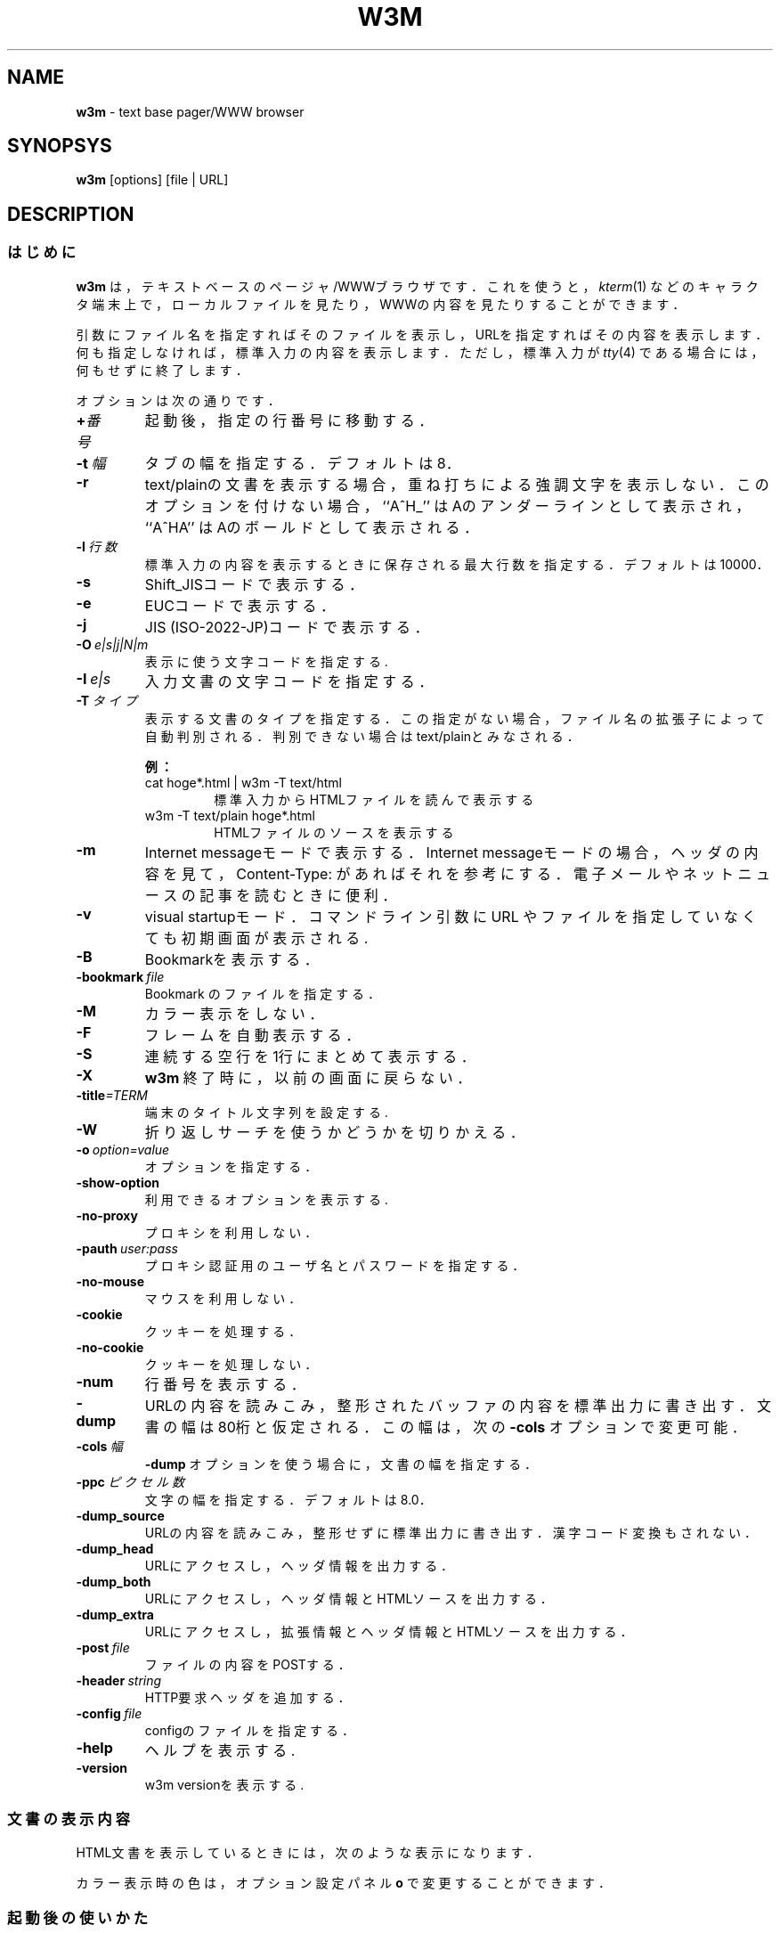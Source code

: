 .\"
.TH W3M 1 "Jun 6 2000" "UNIX"
.SH NAME
.B w3m
\- text base pager/WWW browser
.SH SYNOPSYS
.B w3m
[options] [file | URL]
.SH DESCRIPTION
.SS はじめに
.B w3m
は，テキストベースのページャ/WWWブラウザです．これを使うと，
.I kterm\fR(1)
などのキャラクタ端末上で，ローカルファイルを見たり，WWWの内容を見たりすること
ができます．
.PP
引数にファイル名を指定すればそのファイルを表示し，URLを指定すればその内容を表
示します．何も指定しなければ，標準入力の内容を表示します．ただし，標準入力が
.I tty\fR(4)
である場合には，何もせずに終了します．
.PP
オプションは次の通りです．
.TP
.BI + 番号
起動後，指定の行番号に移動する．
.TP
.BI \-t\  幅
タブの幅を指定する．デフォルトは 8．
.TP
.B \-r
text/plainの文書を表示する場合，重ね打ちによる強調文字を表示しない．
このオプションを付けない場合，
``A^H_''
はAのアンダーラインとして表示され，
``A^HA''
はAのボールドとして表示される．
.TP
.BI \-l\  行数
標準入力の内容を表示するときに保存される最大行数を指定する．
デフォルトは10000．
.TP
.B \-s
Shift_JISコードで表示する．
.TP
.B \-e
EUCコードで表示する．
.TP
.B \-j
JIS (ISO-2022-JP)コードで表示する．
.TP
.BI \-O\  e|s|j|N|m
表示に使う文字コードを指定する.
.TP
.BI \-I\  e|s
入力文書の文字コードを指定する．
.TP
.BI \-T\  タイプ
表示する文書のタイプを指定する．この指定がない場合，ファイル名の拡張子によって
自動判別される．判別できない場合はtext/plainとみなされる．
.PP
.RS
.B 例：
.TP
cat hoge*.html | w3m -T text/html
標準入力からHTMLファイルを読んで表示する
.TP
w3m -T text/plain hoge*.html
HTMLファイルのソースを表示する
.RE
.TP
.B \-m
Internet messageモードで表示する．Internet messageモードの場合，
ヘッダの内容を見て，Content-Type: があればそれを参考にする．電子メールや
ネットニュースの記事を読むときに便利．
.TP
.B \-v
visual startupモード．
コマンドライン引数に URL やファイルを指定していなくても
初期画面が表示される.
.TP
.B \-B
Bookmarkを表示する．
.TP
.BI \-bookmark\  file
Bookmark のファイルを指定する．
.TP
.B \-M
カラー表示をしない．
.TP
.B \-F
フレームを自動表示する．
.TP
.B \-S
連続する空行を1行にまとめて表示する．
.TP
.B \-X
.B w3m
終了時に，以前の画面に戻らない．
.TP
.BI \-title =TERM
端末のタイトル文字列を設定する.
.TP
.B \-W
折り返しサーチを使うかどうかを切りかえる．
.TP
.BI \-o\  option=value
オプションを指定する．
.TP
.B \-show-option
利用できるオプションを表示する.
.TP
.B \-no\-proxy
プロキシを利用しない．
.TP
.BI \-pauth\  user:pass
プロキシ認証用のユーザ名とパスワードを指定する．
.TP
.B \-no\-mouse
マウスを利用しない．
.TP
.B \-cookie
クッキーを処理する．
.TP
.B \-no\-cookie
クッキーを処理しない．
.TP
.B \-num
行番号を表示する．
.TP
.B \-dump
URLの内容を読みこみ，整形されたバッファの内容を標準出力に書き出す．
文書の幅は80桁と仮定される．この幅は，次の
.B \-cols
オプションで変更可能．
.TP
.BI \-cols\  幅
.B \-dump
オプションを使う場合に，文書の幅を指定する．
.TP
.BI \-ppc\  ピクセル数
文字の幅を指定する．デフォルトは 8.0．
.TP
.B \-dump_source
URLの内容を読みこみ，整形せずに標準出力に書き出す．漢字コード変換もされない．
.TP
.B \-dump_head
URLにアクセスし，ヘッダ情報を出力する．
.TP
.B \-dump_both
URLにアクセスし，ヘッダ情報とHTMLソースを出力する．
.TP
.B \-dump_extra
URLにアクセスし，拡張情報とヘッダ情報とHTMLソースを出力する．
.TP
.BI \-post\  file
ファイルの内容をPOSTする．
.TP
.BI \-header\  string
HTTP要求ヘッダを追加する．
.TP
.BI \-config\  file
configのファイルを指定する．
.TP
.B -help
ヘルプを表示する.
.TP
.B -version
w3m versionを表示する.
.SS 文書の表示内容
HTML文書を表示しているときには，次のような表示になります．
.in +8n
.TS
box tab(;);
l|c|c
l|c|c
l|c|c
l|c|c.
;カラー表示時;白黒表示時
_
リンク;青色;下線
インライン画像;緑色;反転表示
FORMの入力部分;赤色;反転表示
.TE
.PP
カラー表示時の色は，オプション設定パネル
.B o
で変更することができます．
.SS 起動後の使いかた
起動した後は，1文字のコマンドをキーボードから入力することで
.B w3m
を操作します．
.PP
コマンドには次のようなものがあります．以下の記述では，
.B C-x
はコントロールxを表します．また，
.B SPC
はスペースバー，
.B RET
はリターンキー，
.B ESC
はエスケープキーです．
.PP
ここで書いてあるのは，オリジナル版のキー操作です．
.\" \fIlynx\fr(1)
.\" 風のキー操作用にコンパイルしてあるものについては，
.\" \fIw3m_lynx(1)
.\" をごらんください．
.SS ページ/カーソル移動
.TP 1i
.B SPC, C-v
次のページを表示します．
.TP
.B b, "ESC v"
前のページを表示します．
.TP
.B l, C-f, 右矢印キー
カーソルを右に移動します．
.TP
.B h, C-b, 左矢印キー
カーソルを左に移動します．
.TP
.B j, C-n, 下矢印キー
カーソルを下に移動します．
.TP
.B k, C-p, 上矢印キー
カーソルを上に移動します．
.TP
.B J
画面を1行上にスクロールします．
.TP
.B K
画面を1行下にスクロールします．
.TP
.B ^
行頭に移動します．
.TP
.B $
行末に移動します．
.TP
.B w
次の単語に移動します．
.TP
.B W
前の単語に移動します．
.TP
.B >
画面全体を右にずらします．(表示内容を左にずらす)
.TP
.B <
画面全体を左にずらします．(表示内容を右にずらす)
.TP
.B ". "
画面全体を1文字右にずらします．(表示内容を左にずらす)
.TP
.B ", "
画面全体を1文字左にずらします．(表示内容を右にずらす)
.TP
.B g, M-<
文書のいちばん上の行に移動します．
.TP
.B G, M->
文書のいちばん下の行に移動します．
.TP
.B "ESC g"
画面下で行番号を入力し，そこで指定した行に移動します．
ここで
.$
を入力すると，最終行に移動します．
.TP
.B Z
カーソルのある位置を行の中央に移動します．
.TP
.B z
カーソルのある行を画面の中央に移動します．
.TP
.B TAB
次のリンクに移動します．
.TP
.B C-u, "ESC TAB"
前のリンクに移動します．
.TP
.B [
最初のリンクに移動します．
.TP
.B ]
最後のリンクに移動します．
.SS ハイパーリンク操作
.TP
.B RET
現在カーソルがあるリンクが指す先の文書を読みこみます．
.TP
.B a, "ESC RET"
現在カーソルがあるリンクが指す先の文書をファイルに保存します．
.TP
.B u
現在カーソルがあるリンクが指す先のURLを表示します．
.TP
.B i
リンクに関連付けられた画像へのURLの表示します．
.TP
.B I
現在カーソルがあるリンクに対応する画像を表示します．
.TP
.B "ESC I"
現在カーソルがあるリンクが指す画像をファイルに保存します．
.TP
.B ":"
URL風の文字列をリンクにします．この機能は，HTMLでない文書を
読んでいるときにも有効です．
.TP
.B "ESC :"
Message-ID風の文字列を，news: のリンクにします．この機能は，HTMLでない文書を
読んでいるときにも有効です．
.TP
.B c
現在の文書のURLを表示します．
.TP
.B =
現在の文書に関する情報を表示します．
.TP
.B C-g
ページ中での現在位置を表示します．
.TP
.B C-h
URL履歴を表示します．
.TP
.B F
<FRAMESET>を含む文書を表示しているときに，<FRAME>タグの指す複数の文書を1つの
文書に変換して表示します．
.TP
.B M
現在見ているページを，外部ブラウザを使って表示します．
.B 2M, 3M
で2番目と3番目のブラウザを使います．
.TP
.B "ESC M"
現在のリンク先を，外部ブラウザを使って表示します．
.B "2ESC M", "3ESC M"
で2番目と3番目のブラウザを使います．
.El
.SS ファイルとURL関係の操作
.TP
.B U
URLを指定して開きます．
.TP
.B V
ローカルファイルを指定して開きます．
.TP
.B @
コマンドを実行し，結果を全部読んでから表示します．
.TP
.B #
コマンドを実行し，結果を読みこみながら表示します．
.SS バッファ操作
.TP
.B B
現在見ているバッファを削除し，一つ前のバッファを表示します．
.TP
.B v
HTMLのソースを表示します．
.TP
.B s
バッファ選択モードに入ります．
.TP
.B E
現在見ているバッファがローカルファイルの場合，そのファイルをエディタで編集しま
す．エディタを終了した後，そのファイルを再度読み込みます．
.TP
.B C-l
画面を再描画します．
.TP
.B R
バッファを再度読み込みます．
.TP
.B S
バッファの表示内容をファイルに保存します．
.TP
.B "ESC s"
HTMLのソースをファイルに保存します．
.v
でソースを表示して
.S
で保存するのとほぼ同じですが，
.B "ESC s"
で保存したファイルは漢字コードがオリジナルのままであるのに対して，
.B "v S"
で保存すると現在表示に使っている漢字コードに変換されて保存されます．
.TP
.B "ESC e"
現在表示されているバッファを，表示されている形式のままエディタで編集します．
.SS バッファ選択モード
.B s
でバッファ選択モードに入ったときのキー操作です．
.TP
.B k, C-p
一つ上のバッファを選択します．
.TP
.B j, C-n
一つ下のバッファを選択します．
.TP
.B D
現在選択しているバッファを削除します．
.TP
.B RET
現在選択しているバッファを表示します．
.El
.SS ブックマーク操作
.TP
.B "ESC b"
ブックマークを読み込みます．
.TP
.B "ESC a"
現在見ているページをブックマークに追加します．
.SS 検索
.TP
.B /, C-s
現在のカーソル位置からファイル末尾に向かって正規表現を検索します．
.TP
.B ?,  C-r
現在のカーソル位置からファイルの先頭に向かって正規表現を検索します．
.TP
.B n
次を検索します．
.TP
.B N
前を検索します．
.TP
.B C-w
折り返し検索モードを切り換えます．
.SS マーク操作
.TP
.B C-SPC
マークを設定／解除します．マークは反転表示されます．
.TP
.B "ESC p"
一つ前のマークに移動します．
.TP
.B "ESC n"
一つ後のマークに移動します．
.TP
.B "\""
正規表現で指定された文字列を全てマークします．
.SS その他
.TP
.B !
シェルコマンドを実行します．
.TP
.B H
ヘルプファイルを表示します．
.TP
.B o
オプション設定パネルを表示します．
.TP
.B C-k
クッキー一覧を表示します．
.TP
.B C-c
文書の読み込みを中断します．
.TP
.B C-z
サスペンドします．
.TP
.B q
.B w3m
を終了します．オプションの設定によって，終了するかどうか確認します．
.TP
.B Q
確認せずに
.B w3m
を終了します．
.SS 行編集
画面の最下行で文字列を入力する場合に有効なキー操作です．
.TP
.B C-f
カーソルを右に移動します．
.TP
.B C-b
カーソルを左に移動します．
.TP
.B C-h
カーソルの直前の文字を削除します．
.TP
.B C-d
カーソル位置の文字を削除します．
.TP
.B C-k
カーソル位置から後を削除します．
.TP
.B C-u
カーソル位置から前を削除します．
.TP
.B C-a
文字列の先頭に移動します．
.TP
.B C-e
文字列の最後に移動します．
.TP
.B C-p
ヒストリから一つ前の文字列を取り出します．
.TP
.B C-n
ヒストリから次の文字列を取り出します．
.TP
.B TAB, SPC
ファイル名入力時に，ファイル名を補完します．
.TP
.B RET
入力を終了します．
.SH SEE ALSO
.I kterm\fR(1),
.\" .I lynx\fR(1),
.\" .I w3m_lynx\fR(1),
.I tty\fR(4)
.SH AUTHOR
伊藤 彰則
.br
aito@fw.ipsj.or.jp

